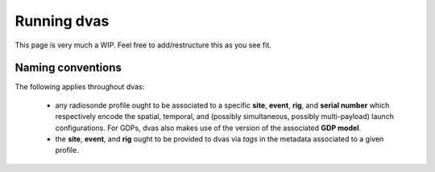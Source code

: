 .. _running:

Running dvas
============

This page is very much a WIP. Feel free to add/restructure this as you see fit. 



Naming conventions
------------------

The following applies throughout dvas:

   * any radiosonde profile ought to be associated to a specific **site**, **event**, **rig**, and
     **serial number** which respectively encode the spatial, temporal, and (possibly simultaneous, possibly multi-payload) launch  configurations. For GDPs, dvas also makes use of the version of the associated **GDP model**.
   * the **site**, **event**, and **rig** ought to be provided to dvas via `tags` in the metadata associated to a given profile.


